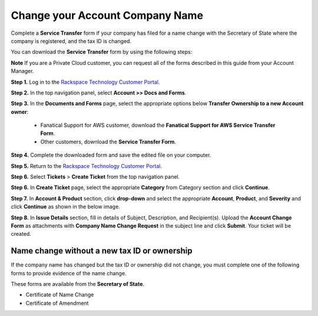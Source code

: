 .. _change_account_company_name:

===================================
Change your Account Company Name 
===================================

Complete a **Service Transfer** form if your company has filed for a name change with the Secretary of State where the company is registered, and the tax ID is changed.

You can download the **Service Transfer** form by using the following steps:

**Note** If you are a Private Cloud customer, you can request all of the forms described in this guide from your Account Manager.

**Step 1.** Log in to the `Rackspace Technology Customer Portal <https://login.rackspace.com/>`_.

**Step 2.** In the top navigation panel, select **Account >> Docs and Forms**.

.. image:: docs&forms.png
   :width: 349
   :alt: docs & forms 
  
**Step 3.** In the **Documents and Forms** page, select the appropriate options below **Transfer Ownership to a new Account owner**:

   - Fanatical Support for AWS customer,
     download the **Fanatical Support for AWS Service Transfer Form**.
   - Other customers, download the **Service Transfer Form**.

**Step 4.** Complete the downloaded form and save the edited file on your computer.

**Step 5.** Return to the `Rackspace Technology Customer Portal <https://login.rackspace.com/>`_.

**Step 6.** Select **Tickets** > **Create Ticket** from the top navigation panel.

.. image:: createticket.png
   :width: 331
   :alt: create ticket
  
**Step 6.** In **Create Ticket** page, select the appropriate **Category** from Category section and click **Continue**.

.. image:: category.png
   :width: 470
   :alt: category 
   
**Step 7.** In **Account & Product** section, click **drop-down** and select the appropriate **Account**, **Product**, and **Severity** and click **Continue** as shown in the below image.

.. image:: accountproduct&severity.png
   :width: 380
   :alt: account product & severity
   
**Step 8.** In **Issue Details** section, fill in details of Subject, Description, and Recipient(s). Upload the **Account Change Form** as attachments with
**Company Name Change Request** in the subject line and click **Submit**. Your ticket will be created.

.. image:: issuedetails.png
   :width: 379
   :alt: issue details 
   



Name change without a new tax ID or ownership
=====================================================

If the company name has changed but the tax ID or ownership did not change, you must complete one of the following forms to provide evidence of the name change. 

These forms are available from the **Secretary of State**.

- Certificate of Name Change
- Certificate of Amendment
